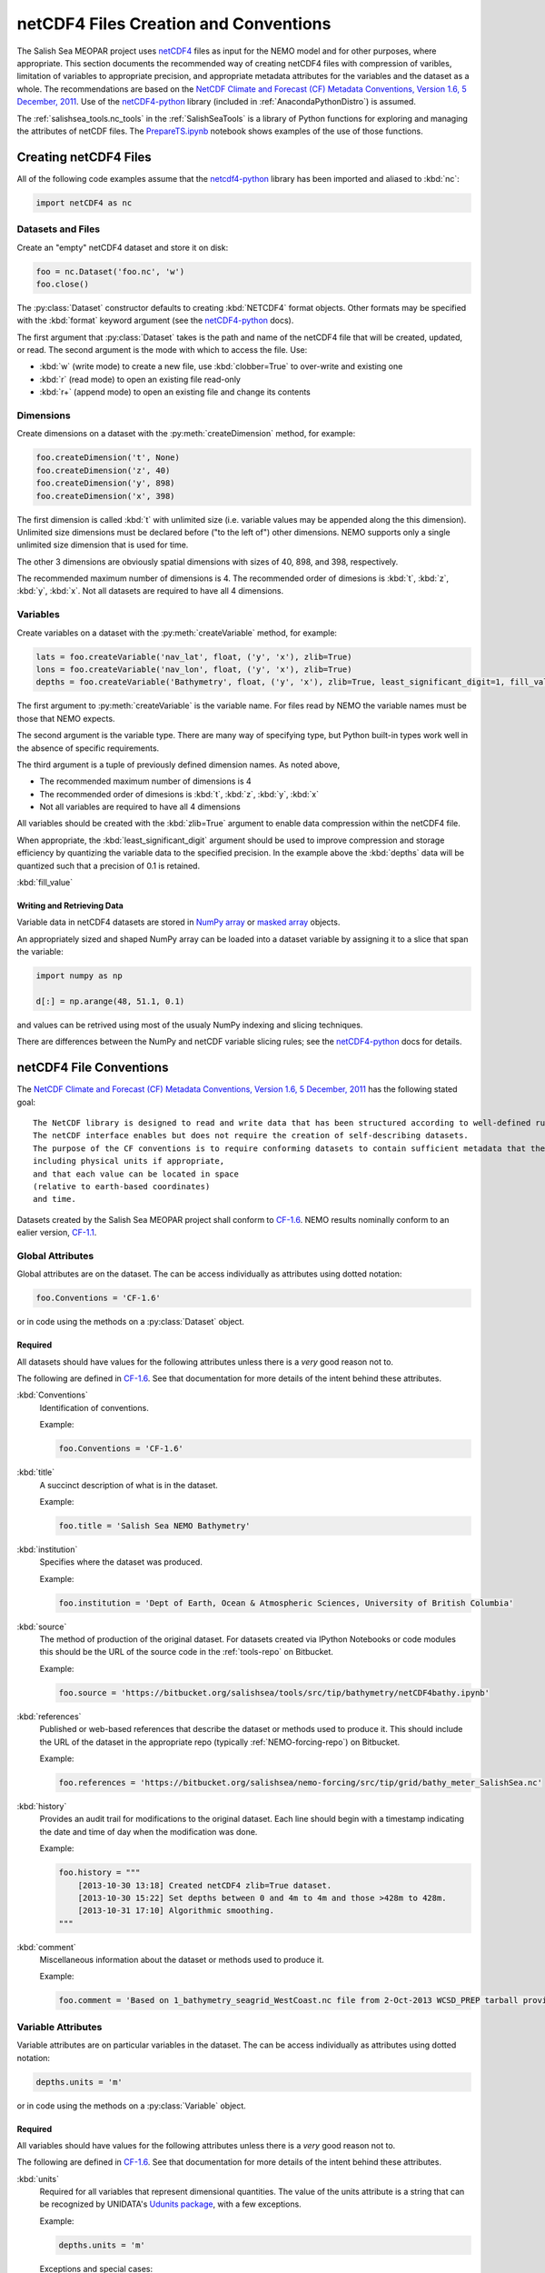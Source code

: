 .. _netCDF4FilesCreationAndConventions:

**************************************
netCDF4 Files Creation and Conventions
**************************************

The Salish Sea MEOPAR project uses netCDF4_ files as input for the NEMO model and for other purposes,
where appropriate.
This section documents the recommended way of creating netCDF4 files with compression of varibles,
limitation of variables to appropriate precision,
and appropriate metadata attributes for the variables and the dataset as a whole.
The recommendations are based on the `NetCDF Climate and Forecast (CF) Metadata Conventions, Version 1.6, 5 December, 2011`_.
Use of the `netCDF4-python`_ library
(included in :ref:`AnacondaPythonDistro`)
is assumed.

.. _netCDF4: http://www.unidata.ucar.edu/software/netcdf/
.. _NetCDF Climate and Forecast (CF) Metadata Conventions, Version 1.6, 5 December, 2011: http://cfconventions.org/Data/cf-conventions/cf-conventions-1.6/build/cf-conventions.html
.. _netCDF4-python: http://unidata.github.io/netcdf4-python/

The :ref:`salishsea_tools.nc_tools` in the :ref:`SalishSeaTools` is a library of Python functions for exploring and managing the attributes of netCDF files.
The `PrepareTS.ipynb`_ notebook shows examples of the use of those functions.

.. _PrepareTS.ipynb: http://nbviewer.ipython.org/urls/bitbucket.org/salishsea/tools/raw/tip/I_ForcingFiles/Initial/PrepareTS.ipynb


Creating netCDF4 Files
======================

All of the following code examples assume that the `netcdf4-python`_ library has been imported and aliased to :kbd:`nc`:

.. code-block:: python

    import netCDF4 as nc


Datasets and Files
------------------

Create an "empty" netCDF4 dataset and store it on disk:

.. code-block:: python

    foo = nc.Dataset('foo.nc', 'w')
    foo.close()

The :py:class:`Dataset` constructor defaults to creating :kbd:`NETCDF4` format objects.
Other formats may be specified with the :kbd:`format` keyword argument
(see the `netCDF4-python`_ docs).

The first argument that :py:class:`Dataset` takes is the path and name of the netCDF4 file that will be created, updated, or read.
The second argument is the mode with which to access the file.
Use:

* :kbd:`w` (write mode) to create a new file,
  use :kbd:`clobber=True` to over-write and existing one
* :kbd:`r` (read mode) to open an existing file read-only
* :kbd:`r+` (append mode) to open an existing file and change its contents


Dimensions
----------

Create dimensions on a dataset with the :py:meth:`createDimension` method,
for example:

.. code-block:: python

    foo.createDimension('t', None)
    foo.createDimension('z', 40)
    foo.createDimension('y', 898)
    foo.createDimension('x', 398)

The first dimension is called :kbd:`t` with unlimited size
(i.e. variable values may be appended along the this dimension).
Unlimited size dimensions must be declared before
("to the left of")
other dimensions.
NEMO supports only a single unlimited size dimension that is used for time.

The other 3 dimensions are obviously spatial dimensions with sizes of 40,
898,
and 398,
respectively.

The recommended maximum number of dimensions is 4.
The recommended order of dimesions is :kbd:`t`,
:kbd:`z`,
:kbd:`y`,
:kbd:`x`.
Not all datasets are required to have all 4 dimensions.


.. _netCDF4-python-variables:

Variables
---------

Create variables on a dataset with the :py:meth:`createVariable` method,
for example:

.. code-block:: python

    lats = foo.createVariable('nav_lat', float, ('y', 'x'), zlib=True)
    lons = foo.createVariable('nav_lon', float, ('y', 'x'), zlib=True)
    depths = foo.createVariable('Bathymetry', float, ('y', 'x'), zlib=True, least_significant_digit=1, fill_value=0)

The first argument to :py:meth:`createVariable` is the variable name.
For files read by NEMO the variable names must be those that NEMO expects.

The second argument is the variable type.
There are many way of specifying type,
but Python built-in types work well in the absence of specific requirements.

The third argument is a tuple of previously defined dimension names.
As noted above,

* The recommended maximum number of dimensions is 4
* The recommended order of dimesions is :kbd:`t`,
  :kbd:`z`,
  :kbd:`y`,
  :kbd:`x`
* Not all variables are required to have all 4 dimensions

All variables should be created with the :kbd:`zlib=True` argument to enable data compression within the netCDF4 file.

When appropriate,
the :kbd:`least_significant_digit` argument should be used to improve compression and storage efficiency by quantizing the variable data to the specified precision.
In the example above the :kbd:`depths` data will be quantized such that a precision of 0.1 is retained.

:kbd:`fill_value`


Writing and Retrieving Data
~~~~~~~~~~~~~~~~~~~~~~~~~~~

Variable data in netCDF4 datasets are stored in NumPy_ array_ or `masked array`_ objects.

.. _NumPy: http://docs.scipy.org/doc/numpy/reference/index.html
.. _array: http://docs.scipy.org/doc/numpy/reference/arrays.html
.. _masked array: http://docs.scipy.org/doc/numpy/reference/maskedarray.html

An appropriately sized and shaped NumPy array can be loaded into a dataset variable by assigning it to a slice that span the variable:

.. code-block:: python

    import numpy as np

    d[:] = np.arange(48, 51.1, 0.1)

and values can be retrived using most of the usualy NumPy indexing and slicing techniques.

There are differences between the NumPy and netCDF variable slicing rules;
see the `netCDF4-python`_ docs for details.


netCDF4 File Conventions
========================

The `NetCDF Climate and Forecast (CF) Metadata Conventions, Version 1.6, 5 December, 2011`_ has the following stated goal::

  The NetCDF library is designed to read and write data that has been structured according to well-defined rules and is easily ported across various computer platforms.
  The netCDF interface enables but does not require the creation of self-describing datasets.
  The purpose of the CF conventions is to require conforming datasets to contain sufficient metadata that they are self-describing in the sense that each variable in the file has an associated description of what it represents,
  including physical units if appropriate,
  and that each value can be located in space
  (relative to earth-based coordinates)
  and time.

Datasets created by the Salish Sea MEOPAR project shall conform to `CF-1.6`_.
NEMO results nominally conform to an ealier version,
`CF-1.1`_.

.. _CF-1.1: http://cfconventions.org/Data/cf-conventions/cf-conventions-1.1/build/cf-conventions.html
.. _CF-1.6: http://cfconventions.org/Data/cf-conventions/cf-conventions-1.6/build/cf-conventions.html


Global Attributes
-----------------

Global attributes are on the dataset.
The can be access individually as attributes using dotted notation:

.. code-block:: python

    foo.Conventions = 'CF-1.6'

or in code using the methods on a :py:class:`Dataset` object.

Required
~~~~~~~~

All datasets should have values for the following attributes unless there is a *very* good reason not to.

The following are defined in `CF-1.6`_.
See that documentation for more details of the intent behind these attributes.

:kbd:`Conventions`
  Identification of conventions.

  Example:

  .. code-block:: python

      foo.Conventions = 'CF-1.6'

:kbd:`title`
  A succinct description of what is in the dataset.

  Example:

  .. code-block:: python

      foo.title = 'Salish Sea NEMO Bathymetry'

:kbd:`institution`
  Specifies where the dataset was produced.

  Example:

  .. code-block:: python

      foo.institution = 'Dept of Earth, Ocean & Atmospheric Sciences, University of British Columbia'

:kbd:`source`
  The method of production of the original dataset.
  For datasets created via IPython Notebooks or code modules this should be the URL of the source code in the :ref:`tools-repo` on Bitbucket.

  Example:

  .. code-block:: python

      foo.source = 'https://bitbucket.org/salishsea/tools/src/tip/bathymetry/netCDF4bathy.ipynb'

:kbd:`references`
  Published or web-based references that describe the dataset or methods used to produce it.
  This should include the URL of the dataset in the appropriate repo
  (typically :ref:`NEMO-forcing-repo`)
  on Bitbucket.

  Example:

  .. code-block:: python

      foo.references = 'https://bitbucket.org/salishsea/nemo-forcing/src/tip/grid/bathy_meter_SalishSea.nc'

:kbd:`history`
  Provides an audit trail for modifications to the original dataset.
  Each line should begin with a timestamp indicating the date and time of day when the modification was done.

  Example:

  .. code-block:: python

      foo.history = """
          [2013-10-30 13:18] Created netCDF4 zlib=True dataset.
          [2013-10-30 15:22] Set depths between 0 and 4m to 4m and those >428m to 428m.
          [2013-10-31 17:10] Algorithmic smoothing.
      """

:kbd:`comment`
  Miscellaneous information about the dataset or methods used to produce it.

  Example:

  .. code-block:: python

      foo.comment = 'Based on 1_bathymetry_seagrid_WestCoast.nc file from 2-Oct-2013 WCSD_PREP tarball provided by J-P Paquin.'


Variable Attributes
-------------------

Variable attributes are on particular variables in the dataset.
The can be access individually as attributes using dotted notation:

.. code-block:: python

    depths.units = 'm'

or in code using the methods on a :py:class:`Variable` object.


Required
~~~~~~~~

All variables should have values for the following attributes unless there is a *very* good reason not to.

The following are defined in `CF-1.6`_.
See that documentation for more details of the intent behind these attributes.

:kbd:`units`
  Required for all variables that represent dimensional quantities.
  The value of the units attribute is a string that can be recognized by UNIDATA's `Udunits package`_,
  with a few exceptions.

  .. _Udunits package: http://www.unidata.ucar.edu/software/udunits/

  Example:

  .. code-block:: python

      depths.units = 'm'

  Exceptions and special cases:

  * For latitude use ``units = 'degrees_north'``
  * For longitude use ``units = 'degrees_east'``
  * For time use ``units = `seconds since yyyy-mm-dd HH:MM:SS'`` with an actual date/time
  * For practical salinity use ``units = 1`` and ``long_name = 'Practical Salinity'``

:kbd:`long_name`
  A long descriptive name which may, for example, be used for labeling plots.

  Example:

  .. code-block:: python

      depths.long_name = 'Depth'


As Applicable
~~~~~~~~~~~~~

:kbd:`calendar`
  The calendar to use on a time axis to calculate a new date and time given a base date,
  base time and a time increment.

  Example:

  .. code-block:: python

      time.calendar = 'gregorian'

:kbd:`positive`
  The direction of positive
  (i.e., the direction in which the coordinate values are increasing)
  for a vertical coordinate.
  For Salish Sea MEOPAR files this is applicable to depths and a value of :kbd:`down` is used,
  indicating that the depth of the surface is 0 and depth values increase downward.

  Example:

  .. code-block:: python

      depths.positive = 'down'

:kbd:`valid_range`
  Smallest and largest valid values of a variable.
  If valid minimum and maximum values for a variable can be stated,
  use this instead of :kbd:`valid_min` and :kbd:`valid_max`.

  Example:

  .. code-block:: python

      depths.valid_range = np.array((0.0, 428.0))

:kbd:`valid_min`
  Smallest valid value of a variable.
  Use this only if there is no value for :kbd:`valid_max`,
  otherwise,
  use :kbd:`valid_range`.

  Example:

  .. code-block:: python

      sal.valid_min = 0

:kbd:`valid_max`
  Largest valid value of a variable.
  Use this only if there is no value for :kbd:`valid_min`,
  otherwise,
  use :kbd:`valid_range`.

  Example:

  .. code-block:: python

      foo.valid_max = 42

:kbd:`_FillValue`
  The value that a variable gets filled with before any data is loaded into it.
  Each data type has a default for :kbd:`_FillValue`,
  but a variable-specific value can be specified in the :py:meth:`createVariable` method
  (see :ref:`netCDF4-python-variables`).

:kbd:`standard_name`
  A name used to identify the physical quantity.
  A standard name contains no whitespace and is case sensitive.
  The :kbd:`standard_name` attribute is typically used where a descriptive,
  code-friendly alternative to the :kbd:`long_name` or the variable name itself is needed.

  Example:

  .. code-block:: python

      sal.standard_name = 'practical_salinity'
